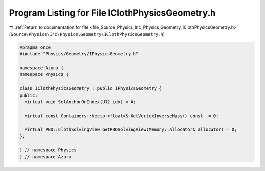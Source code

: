
.. _program_listing_file_Source_Physics_Inc_Physics_Geometry_IClothPhysicsGeometry.h:

Program Listing for File IClothPhysicsGeometry.h
================================================

|exhale_lsh| :ref:`Return to documentation for file <file_Source_Physics_Inc_Physics_Geometry_IClothPhysicsGeometry.h>` (``Source\Physics\Inc\Physics\Geometry\IClothPhysicsGeometry.h``)

.. |exhale_lsh| unicode:: U+021B0 .. UPWARDS ARROW WITH TIP LEFTWARDS

.. code-block:: cpp

   #pragma once
   #include "Physics/Geometry/IPhysicsGeometry.h"
   
   namespace Azura {
   namespace Physics {
   
   class IClothPhysicsGeometry : public IPhysicsGeometry {
   public:
     virtual void SetAnchorOnIndex(U32 idx) = 0;
   
     virtual const Containers::Vector<float>& GetVertexInverseMass() const  = 0;
   
     virtual PBD::ClothSolvingView GetPBDSolvingView(Memory::Allocator& allocator) = 0;
   };
   
   } // namespace Physics
   } // namespace Azura
